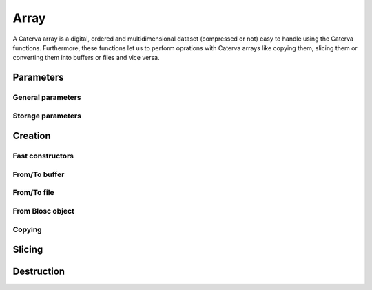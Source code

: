 Array
=====
A Caterva array is a digital, ordered and multidimensional dataset (compressed or not) easy to handle using the Caterva functions.
Furthermore, these functions let us to perform oprations with Caterva arrays like copying them, slicing them or converting them into buffers or files and vice versa.

.. doxygenstruct:: caterva_array_t


Parameters
----------


General parameters
++++++++++++++++++

.. doxygenstruct:: caterva_params_t
   :members:


Storage parameters
++++++++++++++++++
.. doxygenstruct:: caterva_storage_t
   :members:

.. doxygenenum:: caterva_storage_backend_t

.. doxygenunion:: caterva_storage_properties_t

.. doxygenstruct:: caterva_storage_properties_blosc_t
   :members:

.. doxygenstruct:: caterva_metalayer_t
   :members:

.. doxygenstruct:: caterva_storage_properties_plainbuffer_t
   :members:


Creation
--------

Fast constructors
+++++++++++++++++

.. doxygenfunction:: caterva_empty

.. doxygenfunction:: caterva_zeros

.. doxygenfunction:: caterva_full


From/To buffer
++++++++++++++
.. doxygenfunction:: caterva_from_buffer

.. doxygenfunction:: caterva_to_buffer


From/To file
++++++++++++

.. doxygenfunction:: caterva_open
.. doxygenfunction:: caterva_save


From Blosc object
+++++++++++++++++

.. doxygenfunction:: caterva_from_schunk

.. doxygenfunction:: caterva_from_serial_schunk


Copying
+++++++

.. doxygenfunction:: caterva_copy


Slicing
-------

.. doxygenfunction:: caterva_get_slice_buffer

.. doxygenfunction:: caterva_set_slice_buffer

.. doxygenfunction:: caterva_get_slice

.. doxygenfunction:: caterva_squeeze


Destruction
-----------

.. doxygenfunction:: caterva_free

.. doxygenfunction:: caterva_remove
